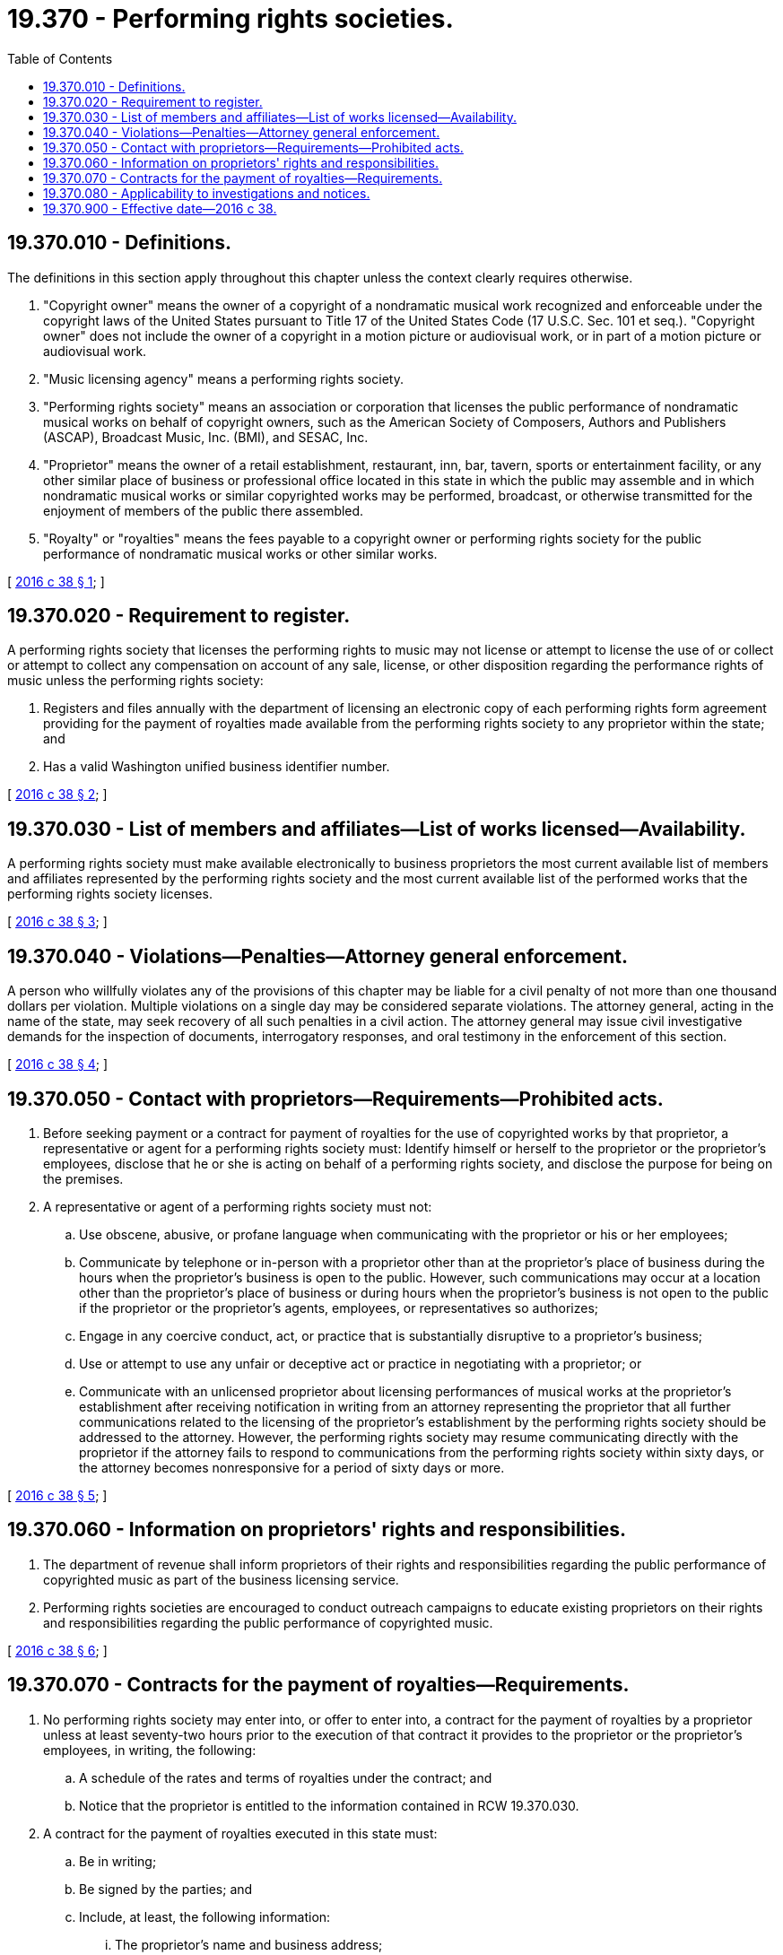 = 19.370 - Performing rights societies.
:toc:

== 19.370.010 - Definitions.
The definitions in this section apply throughout this chapter unless the context clearly requires otherwise.

. "Copyright owner" means the owner of a copyright of a nondramatic musical work recognized and enforceable under the copyright laws of the United States pursuant to Title 17 of the United States Code (17 U.S.C. Sec. 101 et seq.). "Copyright owner" does not include the owner of a copyright in a motion picture or audiovisual work, or in part of a motion picture or audiovisual work.

. "Music licensing agency" means a performing rights society.

. "Performing rights society" means an association or corporation that licenses the public performance of nondramatic musical works on behalf of copyright owners, such as the American Society of Composers, Authors and Publishers (ASCAP), Broadcast Music, Inc. (BMI), and SESAC, Inc.

. "Proprietor" means the owner of a retail establishment, restaurant, inn, bar, tavern, sports or entertainment facility, or any other similar place of business or professional office located in this state in which the public may assemble and in which nondramatic musical works or similar copyrighted works may be performed, broadcast, or otherwise transmitted for the enjoyment of members of the public there assembled.

. "Royalty" or "royalties" means the fees payable to a copyright owner or performing rights society for the public performance of nondramatic musical works or other similar works.

[ http://lawfilesext.leg.wa.gov/biennium/2015-16/Pdf/Bills/Session%20Laws/House/1763-S2.SL.pdf?cite=2016%20c%2038%20§%201[2016 c 38 § 1]; ]

== 19.370.020 - Requirement to register.
A performing rights society that licenses the performing rights to music may not license or attempt to license the use of or collect or attempt to collect any compensation on account of any sale, license, or other disposition regarding the performance rights of music unless the performing rights society:

. Registers and files annually with the department of licensing an electronic copy of each performing rights form agreement providing for the payment of royalties made available from the performing rights society to any proprietor within the state; and

. Has a valid Washington unified business identifier number.

[ http://lawfilesext.leg.wa.gov/biennium/2015-16/Pdf/Bills/Session%20Laws/House/1763-S2.SL.pdf?cite=2016%20c%2038%20§%202[2016 c 38 § 2]; ]

== 19.370.030 - List of members and affiliates—List of works licensed—Availability.
A performing rights society must make available electronically to business proprietors the most current available list of members and affiliates represented by the performing rights society and the most current available list of the performed works that the performing rights society licenses.

[ http://lawfilesext.leg.wa.gov/biennium/2015-16/Pdf/Bills/Session%20Laws/House/1763-S2.SL.pdf?cite=2016%20c%2038%20§%203[2016 c 38 § 3]; ]

== 19.370.040 - Violations—Penalties—Attorney general enforcement.
A person who willfully violates any of the provisions of this chapter may be liable for a civil penalty of not more than one thousand dollars per violation. Multiple violations on a single day may be considered separate violations. The attorney general, acting in the name of the state, may seek recovery of all such penalties in a civil action. The attorney general may issue civil investigative demands for the inspection of documents, interrogatory responses, and oral testimony in the enforcement of this section.

[ http://lawfilesext.leg.wa.gov/biennium/2015-16/Pdf/Bills/Session%20Laws/House/1763-S2.SL.pdf?cite=2016%20c%2038%20§%204[2016 c 38 § 4]; ]

== 19.370.050 - Contact with proprietors—Requirements—Prohibited acts.
. Before seeking payment or a contract for payment of royalties for the use of copyrighted works by that proprietor, a representative or agent for a performing rights society must: Identify himself or herself to the proprietor or the proprietor's employees, disclose that he or she is acting on behalf of a performing rights society, and disclose the purpose for being on the premises.

. A representative or agent of a performing rights society must not:

.. Use obscene, abusive, or profane language when communicating with the proprietor or his or her employees;

.. Communicate by telephone or in-person with a proprietor other than at the proprietor's place of business during the hours when the proprietor's business is open to the public. However, such communications may occur at a location other than the proprietor's place of business or during hours when the proprietor's business is not open to the public if the proprietor or the proprietor's agents, employees, or representatives so authorizes;

.. Engage in any coercive conduct, act, or practice that is substantially disruptive to a proprietor's business;

.. Use or attempt to use any unfair or deceptive act or practice in negotiating with a proprietor; or

.. Communicate with an unlicensed proprietor about licensing performances of musical works at the proprietor's establishment after receiving notification in writing from an attorney representing the proprietor that all further communications related to the licensing of the proprietor's establishment by the performing rights society should be addressed to the attorney. However, the performing rights society may resume communicating directly with the proprietor if the attorney fails to respond to communications from the performing rights society within sixty days, or the attorney becomes nonresponsive for a period of sixty days or more.

[ http://lawfilesext.leg.wa.gov/biennium/2015-16/Pdf/Bills/Session%20Laws/House/1763-S2.SL.pdf?cite=2016%20c%2038%20§%205[2016 c 38 § 5]; ]

== 19.370.060 - Information on proprietors' rights and responsibilities.
. The department of revenue shall inform proprietors of their rights and responsibilities regarding the public performance of copyrighted music as part of the business licensing service.

. Performing rights societies are encouraged to conduct outreach campaigns to educate existing proprietors on their rights and responsibilities regarding the public performance of copyrighted music.

[ http://lawfilesext.leg.wa.gov/biennium/2015-16/Pdf/Bills/Session%20Laws/House/1763-S2.SL.pdf?cite=2016%20c%2038%20§%206[2016 c 38 § 6]; ]

== 19.370.070 - Contracts for the payment of royalties—Requirements.
. No performing rights society may enter into, or offer to enter into, a contract for the payment of royalties by a proprietor unless at least seventy-two hours prior to the execution of that contract it provides to the proprietor or the proprietor's employees, in writing, the following:

.. A schedule of the rates and terms of royalties under the contract; and

.. Notice that the proprietor is entitled to the information contained in RCW 19.370.030.

. A contract for the payment of royalties executed in this state must:

.. Be in writing;

.. Be signed by the parties; and

.. Include, at least, the following information:

... The proprietor's name and business address;

... The name and location of each place of business to which the contract applies;

... The duration of the contract; and

... The schedule of rates and terms of the royalties to be collected under the contract, including any sliding scale or schedule for any increase or decrease of those rates for the duration of that contract.

[ http://lawfilesext.leg.wa.gov/biennium/2015-16/Pdf/Bills/Session%20Laws/House/1763-S2.SL.pdf?cite=2016%20c%2038%20§%207[2016 c 38 § 7]; ]

== 19.370.080 - Applicability to investigations and notices.
Nothing in chapter 38, Laws of 2016 may be construed to prohibit a performing rights society from conducting investigations to determine the existence of music use by a proprietor's business or informing a proprietor of the proprietor's obligations under the copyright laws of the United States pursuant to Title 17 of the United States Code (17 U.S.C. Sec. 101 et seq.).

[ http://lawfilesext.leg.wa.gov/biennium/2015-16/Pdf/Bills/Session%20Laws/House/1763-S2.SL.pdf?cite=2016%20c%2038%20§%208[2016 c 38 § 8]; ]

== 19.370.900 - Effective date—2016 c 38.
This act takes effect January 1, 2017.

[ http://lawfilesext.leg.wa.gov/biennium/2015-16/Pdf/Bills/Session%20Laws/House/1763-S2.SL.pdf?cite=2016%20c%2038%20§%2010[2016 c 38 § 10]; ]

